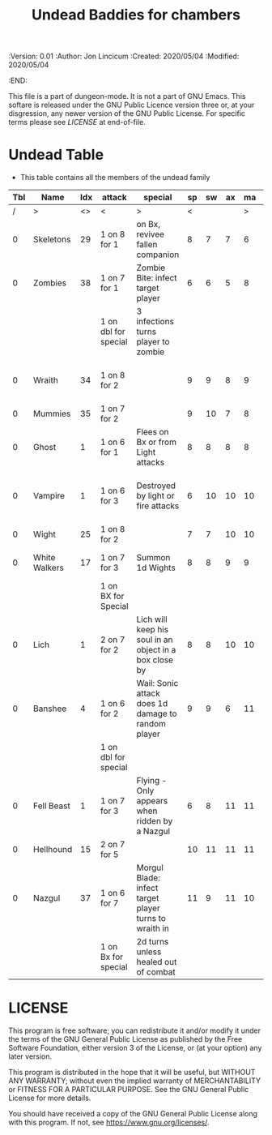 #+TITLE: Undead Baddies for chambers
#+PROPERTIES:
 :Version: 0.01
 :Author: Jon Lincicum
 :Created: 2020/05/04
 :Modified: 2020/05/04
 :END:

This file is a part of dungeon-mode.  It is not a part of GNU Emacs.
This softare is released under the GNU Public Licence version three
or, at your disgression, any newer version of the GNU Public
License.  For specific terms please see [[LICENSE]] at end-of-file.

* Undead Table

+ This table contains all the members of the undead family

| Tbl | Name          | Idx | attack               | special                                                | sp | sw | ax | ma | hits | worth | Notes                                 |
|-----+---------------+-----+----------------------+--------------------------------------------------------+----+----+----+----+------+-------+---------------------------------------|
|   / | >             |  <> | <                    | >                                                      |  < |    |    |  > |    < |     > | <>                                    |
|   0 | Skeletons     |  29 | 1 on 8 for 1         | on Bx, revivee fallen companion                        |  8 |  7 |  7 |  6 |    2 |     2 |                                       |
|   0 | Zombies       |  38 | 1 on 7 for 1         | Zombie Bite: infect target player                      |  6 |  6 |  5 |  8 |    2 |     2 |                                       |
|     |               |     | 1 on dbl for special | 3 infections turns player to zombie                    |    |    |    |    |      |       |                                       |
|   0 | Wraith        |  34 | 1 on 8 for 2         |                                                        |  9 |  9 |  8 |  9 |    3 |     5 | Fire attacks force them to flee       |
|   0 | Mummies       |  35 | 1 on 7 for 2         |                                                        |  9 | 10 |  7 |  8 |    4 |     7 |                                       |
|   0 | Ghost         |   1 | 1 on 6 for 1         | Flees on Bx or from Light attacks                      |  8 |  8 |  8 |  8 |    3 |     5 |                                       |
|   0 | Vampire       |   1 | 1 on 6 for 3         | Destroyed by light or fire attacks                     |  6 | 10 | 10 | 10 |    6 |     8 | attacks for .5 dmg when cross present |
|   0 | Wight         |  25 | 1 on 8 for 2         |                                                        |  7 |  7 | 10 | 10 |    5 |     7 |                                       |
|   0 | White Walkers |  17 | 1 on 7 for 3         | Summon 1d Wights                                       |  8 |  8 |  9 |  9 |    7 |    15 | Obsidian weapons kill on hit          |
|     |               |     | 1 on BX for Special  |                                                        |    |    |    |    |      |       |                                       |
|   0 | Lich          |   1 | 2 on 7 for 2         | Lich will keep his soul in an object in a box close by |  8 |  8 | 10 | 10 |   10 |    20 | Destroying Soul-box object kills Lich |
|   0 | Banshee       |   4 | 1 on 6 for 2         | Wail: Sonic attack does 1d damage to random player     |  9 |  9 |  6 | 11 |    4 |    17 |                                       |
|     |               |     | 1 on dbl for special |                                                        |    |    |    |    |      |       |                                       |
|   0 | Fell Beast    |   1 | 1 on 7 for 3         | Flying - Only appears when ridden by a Nazgul          |  6 |  8 | 11 | 11 |   20 |    35 |                                       |
|   0 | Hellhound     |  15 | 2 on 7 for 5         |                                                        | 10 | 11 | 11 | 11 |   15 |    40 |                                       |
|   0 | Nazgul        |  37 | 1 on 6 for 7         | Morgul Blade: infect target player turns to wraith in  | 11 |  9 | 11 | 10 |    8 |    45 | 1 on 3:  Appears riding a Fell Beast  |
|     |               |     | 1 on Bx for special  | 2d turns unless healed out of combat                   |    |    |    |    |      |       |                                       |
* LICENSE

This program is free software; you can redistribute it and/or modify
it under the terms of the GNU General Public License as published by
the Free Software Foundation, either version 3 of the License, or
(at your option) any later version.

This program is distributed in the hope that it will be useful,
but WITHOUT ANY WARRANTY; without even the implied warranty of
MERCHANTABILITY or FITNESS FOR A PARTICULAR PURPOSE.  See the
GNU General Public License for more details.

You should have received a copy of the GNU General Public License
along with this program.  If not, see <https://www.gnu.org/licenses/>.
